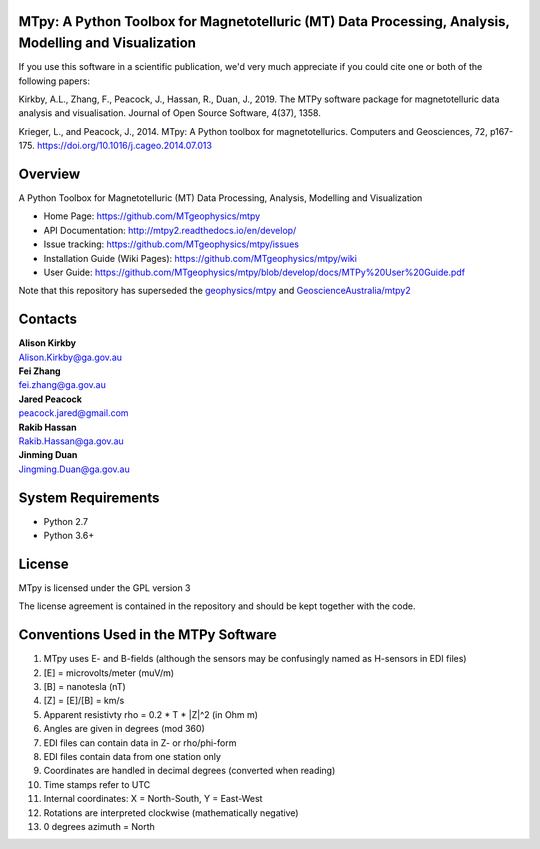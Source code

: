 MTpy: A Python Toolbox for Magnetotelluric (MT) Data Processing, Analysis, Modelling and Visualization
==================================

|Build Status|  |Documentation Status|


If you use this software in a scientific publication, we'd very much appreciate if you could cite one or both of the following papers:

Kirkby, A.L., Zhang, F., Peacock, J., Hassan, R., Duan, J., 2019. The MTPy software package for magnetotelluric data analysis and visualisation. Journal of Open Source Software, 4(37), 1358.

.. image:: http://joss.theoj.org/papers/10.21105/joss.01358/status.svg

   :target: https://doi.org/10.21105/joss.01358

   
Krieger, L., and Peacock, J., 2014. MTpy: A Python toolbox for magnetotellurics. Computers and Geosciences, 72, p167-175. https://doi.org/10.1016/j.cageo.2014.07.013

Overview
========

A Python Toolbox for Magnetotelluric (MT) Data Processing, Analysis, Modelling and Visualization

- Home Page: https://github.com/MTgeophysics/mtpy

- API Documentation: http://mtpy2.readthedocs.io/en/develop/

- Issue tracking: https://github.com/MTgeophysics/mtpy/issues

- Installation Guide (Wiki Pages): https://github.com/MTgeophysics/mtpy/wiki

- User Guide: https://github.com/MTgeophysics/mtpy/blob/develop/docs/MTPy%20User%20Guide.pdf


Note that this repository has superseded the `geophysics/mtpy <https://github.com/geophysics/mtpy/tree/beta>`_
and `GeoscienceAustralia/mtpy2 <https://github.com/GeoscienceAustralia/mtpy2/tree/develop>`_


Contacts
==========

| **Alison Kirkby**
| Alison.Kirkby@ga.gov.au

| **Fei Zhang**
| fei.zhang@ga.gov.au

| **Jared Peacock**
| peacock.jared@gmail.com

| **Rakib Hassan**
| Rakib.Hassan@ga.gov.au

| **Jinming Duan**
| Jingming.Duan@ga.gov.au



System Requirements
==========================

-  Python 2.7
-  Python 3.6+


License
===============

MTpy is licensed under the GPL version 3

The license agreement is contained in the repository and should be kept together with the code.


Conventions Used in the MTPy Software
=====================================

1. MTpy uses E- and B-fields (although the sensors may be confusingly named as H-sensors in EDI files)
2. [E] = microvolts/meter (muV/m)
3. [B] = nanotesla (nT)
4. [Z] = [E]/[B] = km/s
5. Apparent resistivty rho = 0.2 * T * |Z|^2  (in Ohm m)
6. Angles are given in degrees (mod 360)
7. EDI files can contain data in Z- or rho/phi-form
8. EDI files contain data from one station only
9. Coordinates are handled in decimal degrees (converted when reading)
10. Time stamps refer to UTC
11. Internal coordinates: X = North-South, Y = East-West
12. Rotations are interpreted clockwise (mathematically negative)
13. 0 degrees azimuth = North



.. |Build Status| image:: https://travis-ci.org/MTgeophysics/mtpy.svg?branch=develop
   :target: https://travis-ci.org/MTgeophysics/mtpy

.. |Coverage Status| image:: https://coveralls.io/repos/github/MTgeophysics/mtpy/badge.svg?branch=develop
   :target: https://coveralls.io/github/MTgeophysics/mtpy?branch=develop

.. |Documentation Status| image:: https://readthedocs.org/projects/mtpy2/badge/?version=develop
   :target: http://mtpy2.readthedocs.io/en/develop/


